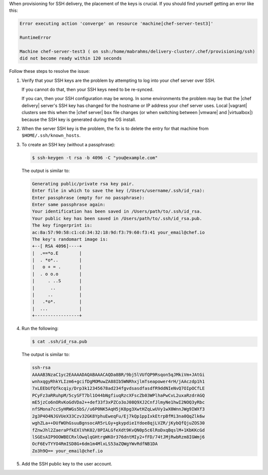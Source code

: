 .. The contents of this file may be included in multiple topics (using the includes directive).
.. The contents of this file should be modified in a way that preserves its ability to appear in multiple topics.


When provisioning for SSH delivery, the placement of the keys is crucial. If you should find yourself getting an error like this:    

.. code-block:: bash

   Error executing action 'converge' on resource 'machine[chef-server-test3]'
    
   RuntimeError
    
   Machine chef-server-test3 ( on ssh:/home/mabrahms/delivery-cluster/.chef/provisioning/ssh)
   did not become ready within 120 seconds

Follow these steps to resolve the issue:

#. Verify that your SSH keys are the problem by attempting to log into your chef server over SSH. 

   If you cannot do that, then your SSH keys need to be re-synced. 

   If you can, then your SSH configuration may be wrong. In some environments the problem may be that the |chef delivery| server's SSH key has changed for the hostname or IP address your chef server uses. Local |vagrant| clusters see this when the |chef server| ``box`` file changes (or when switching between |vmware| and |virtualbox|) because the SSH key is generated during the OS install.

#. When the server SSH key ​is the problem, the fix is to delete the entry for that machine from ``$HOME/.ssh/known_hosts``.

#. To create an SSH key (without a passphrase):

   .. code-block:: bash

      $ ssh-keygen -t rsa -b 4096 -C "you@example.com"

   The output is similar to:

   .. code-block:: bash

      Generating public/private rsa key pair.
      Enter file in which to save the key (/Users/username/.ssh/id_rsa): 
      Enter passphrase (empty for no passphrase): 
      Enter same passphrase again: 
      Your identification has been saved in /Users/path/to/.ssh/id_rsa.
      Your public key has been saved in /Users/path/to/.ssh/id_rsa.pub.
      The key fingerprint is:
      ac:8a:57:90:58:c1:cd:34:32:18:9d:f3:79:60:f3:41 your_email@chef.io
      The key's randomart image is:
      +--[ RSA 4096]----+
      |  .==*o.E        |
      |  . *o*..        |
      |   o + = .       |
      |  . o o.o        |
      |     . ..S       |
      |      ..         |
      |     ..          |
      |   .*o*.         |
      |  ...            |
      +-----------------+

#. Run the following:

   .. code-block:: bash

      $ cat .ssh/id_rsa.pub

   The output is similar to:

   .. code-block:: bash

      ssh-rsa
      AAAAB3NzaC1yc2EAAAADAQABAAACAQDa8BR/9bj5lVUfQP9Rsqon5qJMkiVm+JAtGi
      wnhxqgyRhkYLIzm6+gcifDgMOMuwZA88Ib5WNRhxjlmTseapower4rH/jAAczdp1h1
      7xLEEbUfQfkcqiy/Drp3k12345678ad234fgvdsasdfasdfR9ddNIeNvQ7OIpOCfLE
      PCyFz3aRRuhpM/5cySFT7bl1O44bNgfiuqRzcXFscZb03WPlhaPwCvL2uxaRzdrAGQ
      mE5jzCo6nORvKoGdVDa2++def33f3xPZCo3oJ08Q9XJ2CnfJlmyNe1hwI2NOQ3yRbc
      nfSMona7ccSyHRWGs5bS//u6P0NK5AqH5jK8pg3XwtHZqLwUVy1wX0WnnJWg9IWXf3
      2g3P4O4NJGVUeX33Czv32GK8YphuEweqFu/Ej7kQp1ppIxkEtrpBfMi3na0QqZlk6w
      wghZLa++DUfWOhGsuuBgnsocAR5rLGy+gkypdie1Ydoe8qjLVZR/jKybQfQjuZOS30
      fZnwJhl2ZaeraPfkEXlVhK02/8PIALGfeXdt9KvQN0p5c6lRoDxqBqslM+1KbKKcGd
      lSGEsAIP9OOWBECRxlOwqlqGHtrgWKOr376dntMIy2+fFD/74tJMjRwbRzm8IGWmj6
      OcF6EvTYYO4RmISD8G+6dm1m4MlxLS53aZQWgYWvRdfNB1DA
      Zo3h9Q== your_email@chef.io

#. Add the SSH public key to the user account.